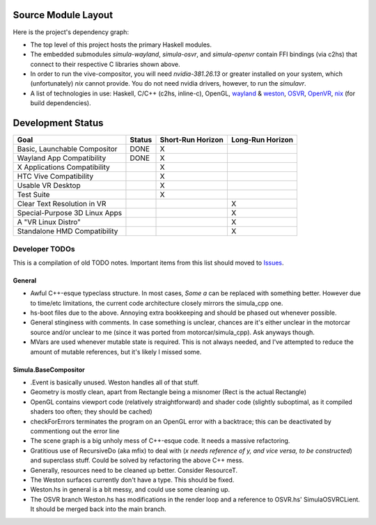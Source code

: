 Source Module Layout
====================

Here is the project's dependency graph:

.. image:: ../DEPENDENCY_GRAPH.png
    :alt: Graph rendering of source module dependencies

- The top level of this project hosts the primary Haskell modules.

- The embedded submodules *simula-wayland*, *simula-osvr*, and *simula-openvr* contain FFI bindings (via c2hs) that connect to their respective C libraries shown above.

- In order to run the vive-compositor, you will need *nvidia-381.26.13* or greater installed on your system, which (unfortunately) *nix* cannot provide. You do not need nvidia drivers, however, to run the *simulavr*.

- A list of technologies in use: Haskell, C/C++ (c2hs, inline-c), OpenGL, `wayland <https://wayland.freedesktop.org/architecture.html/>`_ & `weston <https://github.com/wayland-project/weston/>`_, `OSVR <https://github.com/OSVR/OSVR-Core/>`_, `OpenVR <https://github.com/ValveSoftware/openvr/tree/master/samples/>`_, `nix <https://nixos.org/nix/>`_ (for build dependencies).

Development Status
==================

+-------------------------------+------------------+-------------------+------------------+
| Goal                          | Status           | Short-Run Horizon | Long-Run Horizon |
+===============================+==================+===================+==================+
| Basic, Launchable Compositor  | DONE             |         X         |                  | 
+-------------------------------+------------------+-------------------+------------------+
| Wayland App Compatibility     | DONE             |         X         |                  |
+-------------------------------+------------------+-------------------+------------------+
| X Applications Compatibility  |                  |         X         |                  | 
+-------------------------------+------------------+-------------------+------------------+
| HTC Vive Compatibility        |                  |         X         |                  | 
+-------------------------------+------------------+-------------------+------------------+
| Usable VR Desktop             |                  |         X         |                  | 
+-------------------------------+------------------+-------------------+------------------+
| Test Suite                    |                  |         X         |                  | 
+-------------------------------+------------------+-------------------+------------------+
| Clear Text Resolution in VR   |                  |                   |        X         | 
+-------------------------------+------------------+-------------------+------------------+
| Special-Purpose 3D Linux Apps |                  |                   |        X         | 
+-------------------------------+------------------+-------------------+------------------+
| A "VR Linux Distro"           |                  |                   |        X         | 
+-------------------------------+------------------+-------------------+------------------+
| Standalone HMD Compatibility  |                  |                   |        X         | 
+-------------------------------+------------------+-------------------+------------------+

.. _developer-todo:

Developer TODOs
---------------

This is a compilation of old TODO notes. Important items from this list should moved to `Issues <https://github.com/SimulaVR/Simula/issues/>`_.

General
^^^^^^^

- Awful C++-esque typeclass structure. In most cases, *Some a* can be replaced with something better. However due to time/etc limitations, the current code architecture closely mirrors the simula_cpp one.

- hs-boot files due to the above. Annoying extra bookkeeping and should be phased out whenever possible.

- General stinginess with comments. In case something is unclear, chances are it's either unclear in the motorcar source and/or unclear to me (since it was ported from motorcar/simula_cpp). Ask anyways though.

- MVars are used whenever mutable state is required. This is not always needed, and I've attempted to reduce the amount of mutable references, but it's likely I missed some.

Simula.BaseCompositor
^^^^^^^^^^^^^^^^^^^^^

- .Event is basically unused. Weston handles all of that stuff.

- Geometry is mostly clean, apart from Rectangle being a misnomer (Rect is the actual Rectangle)

- OpenGL contains viewport code (relatively straightforward) and shader code (slightly suboptimal, as it compiled shaders too often; they should be cached)

- checkForErrors terminates the program on an OpenGL error with a backtrace; this can be deactivated by commentiong out the error line

- The scene graph is a big unholy mess of C++-esque code. It needs a massive refactoring.

- Gratitious use of RecursiveDo (aka mfix) to deal with (*x needs reference of y, and vice versa, to be constructed*) and superclass stuff. Could be solved by refactoring the above C++ mess.

- Generally, resources need to be cleaned up better. Consider ResourceT.

- The Weston surfaces currently don't have a type. This should be fixed.
  
- Weston.hs in general is a bit messy, and could use some cleaning up.

- The OSVR branch Weston.hs has modifications in the render loop and a reference to OSVR.hs' SimulaOSVRCLient. It should be merged back into the main branch.
